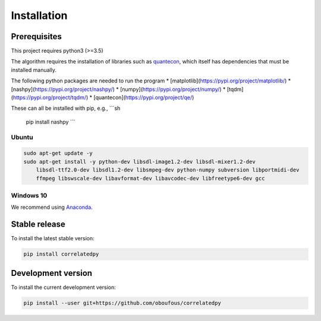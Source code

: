 .. _install:

Installation
============

Prerequisites
-------------

This project requires python3 (>=3.5)

The algorithm requires the installation of libraries such as `quantecon <https://pypi.org/project/quantecon/>`_, which itself has dependencies that must be installed manually.

The following python packages are needed to run the program 
* [matplotlib](https://pypi.org/project/matplotlib/)
* [nashpy](https://pypi.org/project/nashpy/)
* [numpy](https://pypi.org/project/numpy/)
* [tqdm](https://pypi.org/project/tqdm/)
* [quantecon](https://pypi.org/project/qe/)

These can all be installed with pip, e.g.,  
```sh
  pip install nashpy
  ```


Ubuntu
~~~~~~

.. code-block:: bash

    sudo apt-get update -y
    sudo apt-get install -y python-dev libsdl-image1.2-dev libsdl-mixer1.2-dev
        libsdl-ttf2.0-dev libsdl1.2-dev libsmpeg-dev python-numpy subversion libportmidi-dev
        ffmpeg libswscale-dev libavformat-dev libavcodec-dev libfreetype6-dev gcc

Windows 10
~~~~~~~~~~

We recommend using `Anaconda <https://conda.io/docs/user-guide/install/windows.html>`_.


Stable release
---------------------
To install the latest stable version:

.. code-block:: bash

    pip install correlatedpy

Development version
---------------------

To install the current development version:

.. code-block:: bash

    pip install --user git+https://github.com/oboufous/correlatedpy
